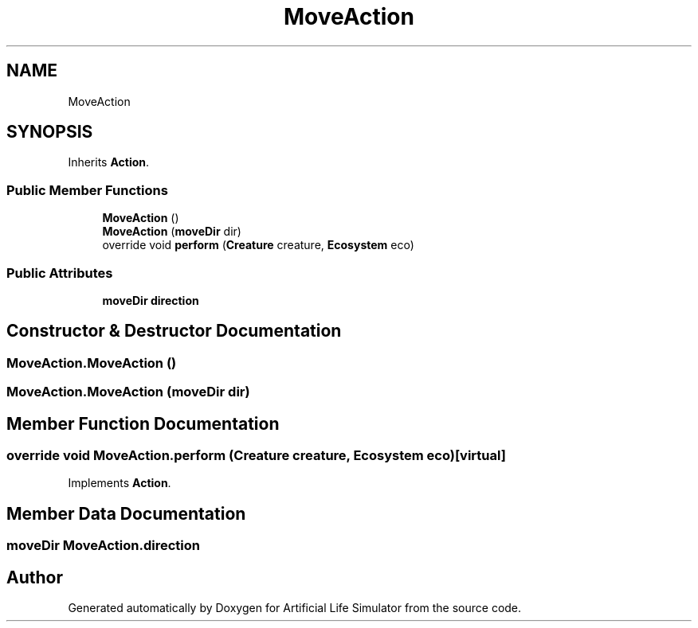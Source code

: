 .TH "MoveAction" 3 "Tue Mar 12 2019" "Artificial Life Simulator" \" -*- nroff -*-
.ad l
.nh
.SH NAME
MoveAction
.SH SYNOPSIS
.br
.PP
.PP
Inherits \fBAction\fP\&.
.SS "Public Member Functions"

.in +1c
.ti -1c
.RI "\fBMoveAction\fP ()"
.br
.ti -1c
.RI "\fBMoveAction\fP (\fBmoveDir\fP dir)"
.br
.ti -1c
.RI "override void \fBperform\fP (\fBCreature\fP creature, \fBEcosystem\fP eco)"
.br
.in -1c
.SS "Public Attributes"

.in +1c
.ti -1c
.RI "\fBmoveDir\fP \fBdirection\fP"
.br
.in -1c
.SH "Constructor & Destructor Documentation"
.PP 
.SS "MoveAction\&.MoveAction ()"

.SS "MoveAction\&.MoveAction (\fBmoveDir\fP dir)"

.SH "Member Function Documentation"
.PP 
.SS "override void MoveAction\&.perform (\fBCreature\fP creature, \fBEcosystem\fP eco)\fC [virtual]\fP"

.PP
Implements \fBAction\fP\&.
.SH "Member Data Documentation"
.PP 
.SS "\fBmoveDir\fP MoveAction\&.direction"


.SH "Author"
.PP 
Generated automatically by Doxygen for Artificial Life Simulator from the source code\&.

